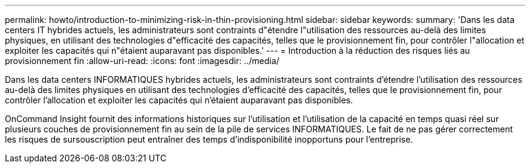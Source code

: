 ---
permalink: howto/introduction-to-minimizing-risk-in-thin-provisioning.html 
sidebar: sidebar 
keywords:  
summary: 'Dans les data centers IT hybrides actuels, les administrateurs sont contraints d"étendre l"utilisation des ressources au-delà des limites physiques, en utilisant des technologies d"efficacité des capacités, telles que le provisionnement fin, pour contrôler l"allocation et exploiter les capacités qui n"étaient auparavant pas disponibles.' 
---
= Introduction à la réduction des risques liés au provisionnement fin
:allow-uri-read: 
:icons: font
:imagesdir: ../media/


[role="lead"]
Dans les data centers INFORMATIQUES hybrides actuels, les administrateurs sont contraints d'étendre l'utilisation des ressources au-delà des limites physiques en utilisant des technologies d'efficacité des capacités, telles que le provisionnement fin, pour contrôler l'allocation et exploiter les capacités qui n'étaient auparavant pas disponibles.

OnCommand Insight fournit des informations historiques sur l'utilisation et l'utilisation de la capacité en temps quasi réel sur plusieurs couches de provisionnement fin au sein de la pile de services INFORMATIQUES. Le fait de ne pas gérer correctement les risques de sursouscription peut entraîner des temps d'indisponibilité inopportuns pour l'entreprise.
